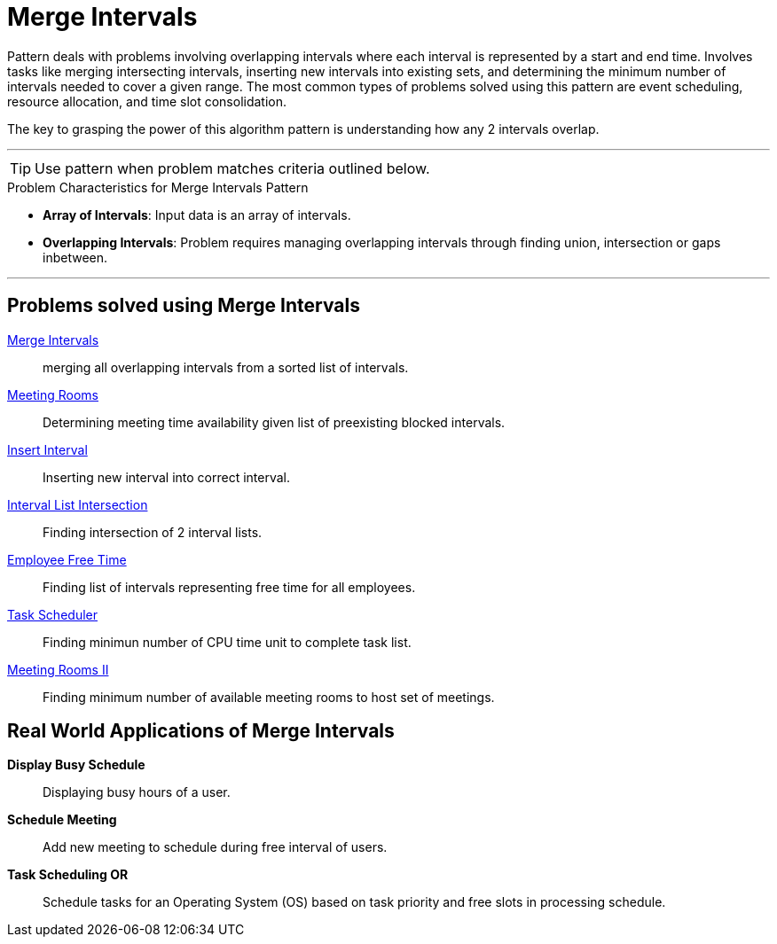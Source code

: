 = Merge Intervals

Pattern deals with problems involving overlapping intervals where each interval is represented by a start and end time.
Involves tasks like merging intersecting intervals, inserting new intervals into existing sets, and determining the minimum number of intervals needed to cover a given 
range. The most common types of problems solved using this pattern are event scheduling, resource allocation, and time slot consolidation.

The key to grasping the power of this algorithm pattern is understanding how any 2 intervals overlap.

***

TIP: Use pattern when problem matches criteria outlined below.

.[.small]#Problem Characteristics for Merge Intervals Pattern#

* *Array of Intervals*: [.small]#Input data is an array of intervals.#
* *Overlapping Intervals*: [.small]#Problem requires managing overlapping intervals through finding union, intersection or gaps inbetween.#

***

== Problems solved using Merge Intervals

link:MergeIntervals.java[Merge Intervals]:: [.small]#merging all overlapping intervals from a sorted list of intervals.#
link:MeetingRooms.java[Meeting Rooms]:: [.small]#Determining meeting time availability given list of preexisting blocked intervals.#
link:InsertInterval.java[Insert Interval]:: [.small]#Inserting new interval into correct interval.#
link:IntervalListIntersections.java[Interval List Intersection]:: [.small]#Finding intersection of 2 interval lists.#
link:EmployeeFreeTime.java[Employee Free Time]:: [.small]#Finding list of intervals representing free time for all employees.#
link:TaskScheduler.java[Task Scheduler]:: [.small]#Finding minimun number of CPU time unit to complete task list.#
link:MeetingRoomsII.java[Meeting Rooms II]:: [.small]#Finding minimum number of available meeting rooms to host set of meetings.#

== Real World Applications of Merge Intervals

*Display Busy Schedule*:: [.small]#Displaying busy hours of a user.#
*Schedule Meeting*:: [.small]#Add new meeting to schedule during free interval of users.#
*Task Scheduling OR*:: [.small]#Schedule tasks for an Operating System (OS) based on task priority and free slots in processing schedule.#